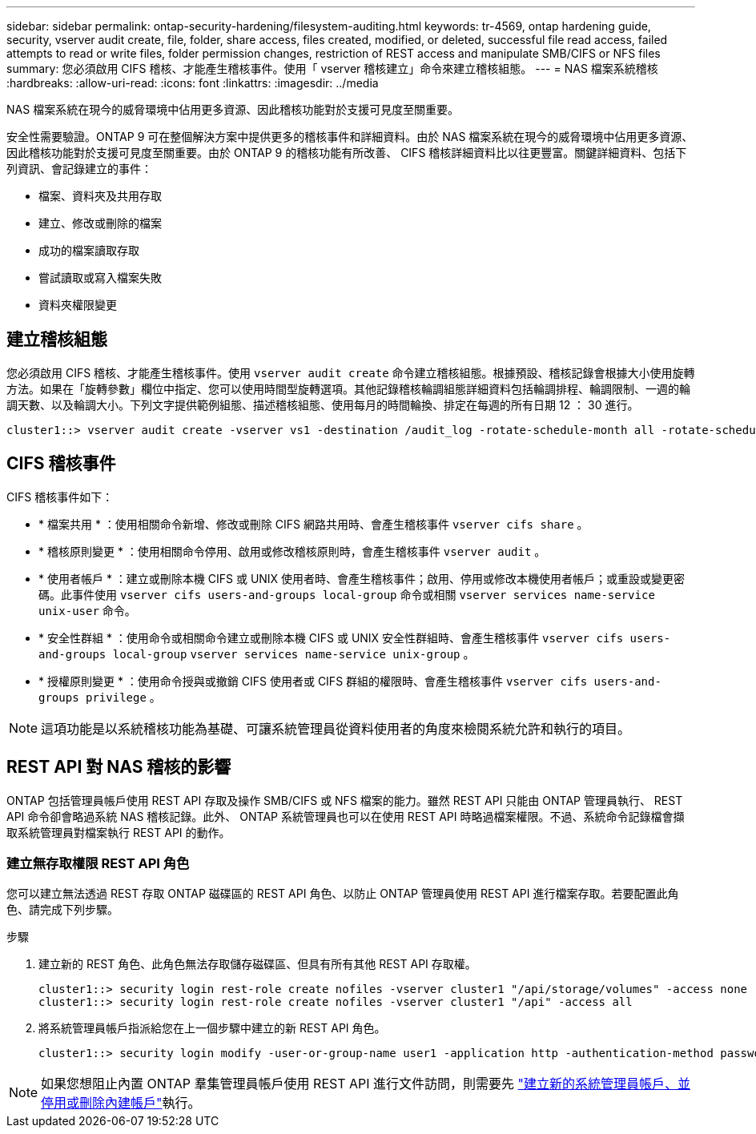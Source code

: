 ---
sidebar: sidebar 
permalink: ontap-security-hardening/filesystem-auditing.html 
keywords: tr-4569, ontap hardening guide, security, vserver audit create, file, folder, share access, files created, modified, or deleted, successful file read access, failed attempts to read or write files, folder permission changes, restriction of REST access and manipulate SMB/CIFS or NFS files 
summary: 您必須啟用 CIFS 稽核、才能產生稽核事件。使用「 vserver 稽核建立」命令來建立稽核組態。 
---
= NAS 檔案系統稽核
:hardbreaks:
:allow-uri-read: 
:icons: font
:linkattrs: 
:imagesdir: ../media


[role="lead"]
NAS 檔案系統在現今的威脅環境中佔用更多資源、因此稽核功能對於支援可見度至關重要。

安全性需要驗證。ONTAP 9 可在整個解決方案中提供更多的稽核事件和詳細資料。由於 NAS 檔案系統在現今的威脅環境中佔用更多資源、因此稽核功能對於支援可見度至關重要。由於 ONTAP 9 的稽核功能有所改善、 CIFS 稽核詳細資料比以往更豐富。關鍵詳細資料、包括下列資訊、會記錄建立的事件：

* 檔案、資料夾及共用存取
* 建立、修改或刪除的檔案
* 成功的檔案讀取存取
* 嘗試讀取或寫入檔案失敗
* 資料夾權限變更




== 建立稽核組態

您必須啟用 CIFS 稽核、才能產生稽核事件。使用 `vserver audit create` 命令建立稽核組態。根據預設、稽核記錄會根據大小使用旋轉方法。如果在「旋轉參數」欄位中指定、您可以使用時間型旋轉選項。其他記錄稽核輪調組態詳細資料包括輪調排程、輪調限制、一週的輪調天數、以及輪調大小。下列文字提供範例組態、描述稽核組態、使用每月的時間輪換、排定在每週的所有日期 12 ： 30 進行。

[listing]
----
cluster1::> vserver audit create -vserver vs1 -destination /audit_log -rotate-schedule-month all -rotate-schedule-dayofweek all -rotate-schedule-hour 12 -rotate-schedule-minute 30
----


== CIFS 稽核事件

CIFS 稽核事件如下：

* * 檔案共用 * ：使用相關命令新增、修改或刪除 CIFS 網路共用時、會產生稽核事件 `vserver cifs share` 。
* * 稽核原則變更 * ：使用相關命令停用、啟用或修改稽核原則時，會產生稽核事件 `vserver audit` 。
* * 使用者帳戶 * ：建立或刪除本機 CIFS 或 UNIX 使用者時、會產生稽核事件；啟用、停用或修改本機使用者帳戶；或重設或變更密碼。此事件使用 `vserver cifs users-and-groups local-group` 命令或相關 `vserver services name-service unix-user` 命令。
* * 安全性群組 * ：使用命令或相關命令建立或刪除本機 CIFS 或 UNIX 安全性群組時、會產生稽核事件 `vserver cifs users-and-groups local-group` `vserver services name-service unix-group` 。
* * 授權原則變更 * ：使用命令授與或撤銷 CIFS 使用者或 CIFS 群組的權限時、會產生稽核事件 `vserver cifs users-and-groups privilege` 。



NOTE: 這項功能是以系統稽核功能為基礎、可讓系統管理員從資料使用者的角度來檢閱系統允許和執行的項目。



== REST API 對 NAS 稽核的影響

ONTAP 包括管理員帳戶使用 REST API 存取及操作 SMB/CIFS 或 NFS 檔案的能力。雖然 REST API 只能由 ONTAP 管理員執行、 REST API 命令卻會略過系統 NAS 稽核記錄。此外、 ONTAP 系統管理員也可以在使用 REST API 時略過檔案權限。不過、系統命令記錄檔會擷取系統管理員對檔案執行 REST API 的動作。



=== 建立無存取權限 REST API 角色

您可以建立無法透過 REST 存取 ONTAP 磁碟區的 REST API 角色、以防止 ONTAP 管理員使用 REST API 進行檔案存取。若要配置此角色、請完成下列步驟。

.步驟
. 建立新的 REST 角色、此角色無法存取儲存磁碟區、但具有所有其他 REST API 存取權。
+
[listing]
----
cluster1::> security login rest-role create nofiles -vserver cluster1 "/api/storage/volumes" -access none
cluster1::> security login rest-role create nofiles -vserver cluster1 "/api" -access all
----
. 將系統管理員帳戶指派給您在上一個步驟中建立的新 REST API 角色。
+
[listing]
----
cluster1::> security login modify -user-or-group-name user1 -application http -authentication-method password -vserver cluster1 -role nofile
----



NOTE: 如果您想阻止內置 ONTAP 羣集管理員帳戶使用 REST API 進行文件訪問，則需要先 link:../ontap-security-hardening/default-admin-accounts.html["建立新的系統管理員帳戶、並停用或刪除內建帳戶"]執行。
